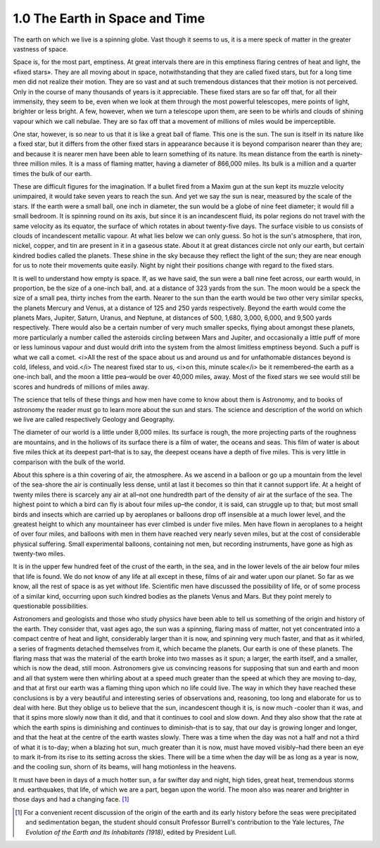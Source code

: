 
1.0 The Earth in Space and Time
====================================
The earth on which we live is a spinning globe. Vast though
it seems to us, it is a mere speck of matter in the greater vastness of space.

Space is, for the most part, emptiness. At great intervals
there are in this emptiness flaring centres of heat and light, the «fixed
stars». They are all moving about in space, notwithstanding that they are
called fixed stars, but for a long time men did not realize their motion. They
are so vast and at such tremendous distances that their motion is not
perceived. Only in the course of many thousands of years is it appreciable.
These fixed stars are so far off that, for all their immensity, they seem to
be, even when we look at them through the most powerful telescopes, mere points
of light, brighter or less bright. A few, however, when we turn a telescope
upon them, are seen to be whirls and clouds of shining vapour which we call
nebulae. They are so fax off that a movement of millions of miles would be
imperceptible.

One star, however, is so near to us that it is like a great
ball of flame. This one is the sun. The sun is itself in its nature like a
fixed star, but it differs from the other fixed stars in appearance because it
is beyond comparison nearer than they are; and because it is nearer men have
been able to learn something of its nature. Its mean distance from the earth is
ninety-three million miles. It is a mass of flaming matter, having a diameter
of 866,000 miles. Its bulk is a million and a quarter times the bulk of our
earth.

These are difficult figures for the imagination. If a
bullet fired from a Maxim gun at the sun kept its muzzle velocity unimpaired,
it would take seven years to reach the sun. And yet we say the sun is near,
measured by the scale of the stars. If the earth were a small ball, one inch in
diameter, the sun would be a globe of nine feet diameter; it would fill a small
bedroom. It is spinning round on its axis, but since it is an incandescent
fluid, its polar regions do not travel with the same velocity as its equator,
the surface of which rotates in about twenty-five days. The surface visible to
us consists of clouds of incandescent metallic vapour. At what lies below we
can only guess. So hot is the sun's atmosphere, that iron, nickel, copper, and
tin are present in it in a gaseous state. About it at great distances circle
not only our earth, but certain kindred bodies called the planets. These shine
in the sky because they reflect the light of the sun; they are near enough for
us to note their movements quite easily. Night by night their positions change
with regard to the fixed stars.

It is well to understand how empty is space. If, as we have
said, the sun were a ball nine feet across, our earth would, in proportion, be
the size of a one-inch ball, and. at a distance of 323 yards from the sun. The
moon would be a speck the size of a small pea, thirty inches from the earth.
Nearer to the sun than the earth would be two other very similar specks, the
planets Mercury and Venus, at a distance of 125 and 250 yards respectively.
Beyond the earth would come the planets Mars, Jupiter, Saturn, Uranus, and
Neptune, at distances of 500, 1,680, 3,000, 6,000, and 9,500 yards
respectively. There would also be a certain number of very much smaller specks,
flying about amongst these planets, more particularly a number called the
asteroids circling between Mars and Jupiter, and occasionally a little puff of
more or less luminous vapour and dust would drift into the system from the
almost limitless emptiness beyond. Such a puff is what we call a comet. 
<i>All the rest of the space about us and
around us and for unfathomable distances beyond is cold, lifeless, and void.</i>
The nearest fixed star to us, <i>on this,
minute scale</i> be it remembered–the earth as a one-inch ball, and the moon a
little pea–would be over 40,000 miles, away. Most of the fixed stars we see
would still be scores and hundreds of millions of miles away.

The science that tells of these things and how men have
come to know about them is Astronomy, and to books of astronomy the reader must
go to learn more about the sun and stars. The science and description of the
world on which we live are called respectively Geology and Geography.

The diameter of our world is a little under 8,000 miles.
Its surface is rough, the more projecting parts of the roughness are mountains,
and in the hollows of its surface there is a film of water, the oceans and
seas. This film of water is about five miles thick at its deepest part–that is
to say, the deepest oceans have a depth of five miles. This is very little in
comparison with the bulk of the world.

About this sphere is a thin covering of air, the
atmosphere. As we ascend in a balloon or go up a mountain from the level of the
sea-shore the air is continually less dense, until at last it becomes so thin
that it cannot support life. At a height of twenty miles there is scarcely any
air at all–not one hundredth part of the density of air at the surface of the
sea. The highest point to which a bird can fly is about four miles up–the condor,
it is said, can struggle up to that; but most small birds and insects which are
carried up by aeroplanes or balloons drop off insensible at a much lower level,
and the greatest height to which any mountaineer has ever climbed is under five
miles. Men have flown in aeroplanes to a height of over four miles, and
balloons with men in them have reached very nearly seven miles, but at the cost
of considerable physical suffering. Small experimental balloons, containing not
men, but recording instruments, have gone as high as twenty-two miles.

It is in the upper few hundred feet of the crust of the
earth, in the sea, and in the lower levels of the air below four miles that
life is found. We do not know of any life at all except in these, films of air
and water upon our planet. So far as we know, all the rest of space is as yet
without life. Scientific men have discussed the possibility of life, or of some
process of a similar kind, occurring upon such kindred bodies as the planets
Venus and Mars. But they point merely to questionable possibilities.

Astronomers and geologists and those who study physics have
been able to tell us something of the origin and history of the earth. They
consider that, vast ages ago, the sun was a spinning, flaring mass of matter,
not yet concentrated into a compact centre of heat and light, considerably
larger than it is now, and spinning very much faster, and that as it whirled, a
series of fragments detached themselves from it, which became the planets. Our
earth is one of these planets. The flaring mass that was the material of the
earth broke into two masses as it spun; a larger, the earth itself, and a
smaller, which is now the dead, still moon. Astronomers give us convincing
reasons for supposing that sun and earth and moon and all that system were then
whirling about at a speed much greater than the speed at which they are moving
to-day, and that at first our earth was a flaming thing upon which no life
could live. The way in which they have reached these conclusions is by a very
beautiful and interesting series of observations and, reasoning, too long and
elaborate for us to deal with here. But they oblige us to believe that the sun,
incandescent though it is, is now much -cooler than it was, and that it spins
more slowly now than it did, and that it continues to cool and slow down. And
they also show that the rate at which the earth spins is diminishing and
continues to diminish–that is to say, that our day is growing longer and
longer, and that the heat at the centre of the earth wastes slowly. There was a
time when the day was not a half and not a third of what it is to-day; when a
blazing hot sun, much greater than it is now, must have moved visibly–had there
been an eye to mark it–from its rise to its setting across the skies. There
will be a time when the day will be as long as a year is now, and the cooling
sun, shorn of its beams, will hang motionless in the heavens.

It must have been in days of a much hotter sun, a far
swifter day and night, high tides, great heat, tremendous storms and.
earthquakes, that life, of which we are a part, began upon the world. The moon
also was nearer and brighter in those days and had a changing face. [#fn01]_

.. rubric Footnotes

.. [#fn01] For a convenient recent discussion of the origin of the earth and its early history before the seas were precipitated and sedimentation began, the student should consult Professor Burrell's contribution to the Yale lectures, :t:`The Evolution of the Earth and Its Inhabitants (1918)`, edited by President Lull.

